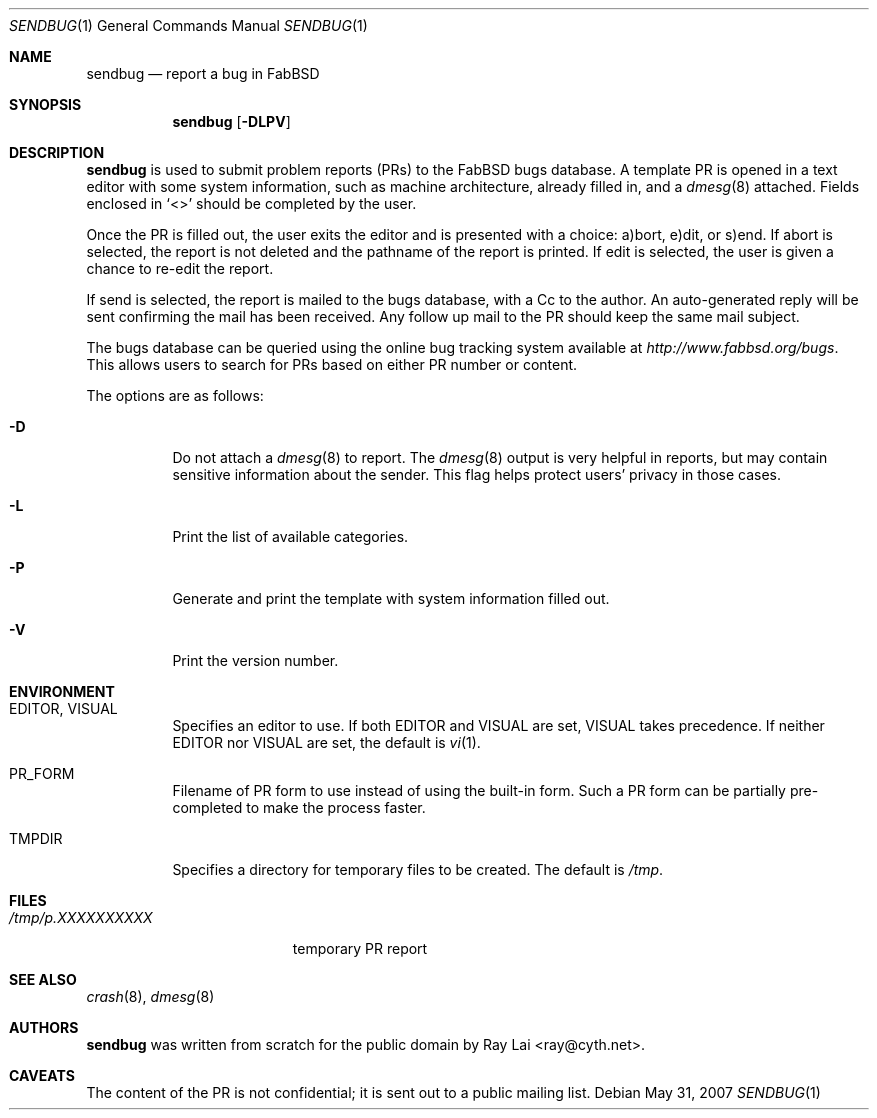 .\" $OpenBSD: sendbug.1,v 1.16 2007/05/31 19:20:16 jmc Exp $
.\"
.\" Written by Raymond Lai <ray@cyth.net>.
.\" Public domain.
.\"
.Dd $Mdocdate: May 31 2007 $
.Dt SENDBUG 1
.Os
.Sh NAME
.Nm sendbug
.Nd report a bug in FabBSD
.Sh SYNOPSIS
.Nm
.Op Fl DLPV
.Sh DESCRIPTION
.Nm
is used to submit problem reports (PRs) to the FabBSD bugs database.
A template PR is opened in a text editor
with some system information,
such as machine architecture,
already filled in,
and a
.Xr dmesg 8
attached.
Fields enclosed in
.Sq \*(Lt\*(Gt
should be completed by the user.
.Pp
Once the PR is filled out,
the user exits the editor and is presented with a choice:
a)bort, e)dit, or s)end.
If abort is selected,
the report is not deleted and the pathname of the report is printed.
If edit is selected,
the user is given a chance to re-edit the report.
.Pp
If send is selected,
the report is mailed to the bugs database,
with a Cc to the author.
An auto-generated reply will be sent
confirming the mail has been received.
Any follow up mail to the PR
should keep the same mail subject.
.Pp
The bugs database can be queried using the online bug tracking system
available at
.Pa http://www.fabbsd.org/bugs .
This allows users to search for PRs based on either PR number
or content.
.Pp
The options are as follows:
.Bl -tag -width Ds
.It Fl D
Do not attach a
.Xr dmesg 8
to report.
The
.Xr dmesg 8
output is very helpful in reports,
but may contain sensitive information about the sender.
This flag helps protect users' privacy in those cases.
.It Fl L
Print the list of available categories.
.It Fl P
Generate and print the template with system information filled out.
.It Fl V
Print the version number.
.El
.Sh ENVIRONMENT
.Bl -tag -width Ds
.It Ev EDITOR , VISUAL
Specifies an editor to use.
If both
.Ev EDITOR
and
.Ev VISUAL
are set,
.Ev VISUAL
takes precedence.
If neither
.Ev EDITOR
nor
.Ev VISUAL
are set,
the default is
.Xr vi 1 .
.It Ev PR_FORM
Filename of PR form to use instead of using the built-in form.
Such a PR form can be partially pre-completed to make the
process faster.
.It Ev TMPDIR
Specifies a directory for temporary files to be created.
The default is
.Pa /tmp .
.El
.Sh FILES
.Bl -tag -width "/tmp/p.XXXXXXXXXX" -compact
.It Pa /tmp/p.XXXXXXXXXX
temporary PR report
.El
.Sh SEE ALSO
.Xr crash 8 ,
.Xr dmesg 8
.Sh AUTHORS
.Nm
was written from scratch for the public domain by
.An Ray Lai Aq ray@cyth.net .
.Sh CAVEATS
The content of the PR is not confidential; it is sent out to a public
mailing list.
